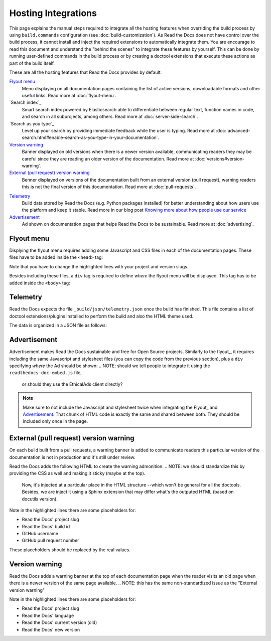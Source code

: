 Hosting Integrations
====================

This page explains the manual steps required to integrate all the hosting features when overriding the build process by using ``build.commands`` configuration
(see :doc:`build-customization`).
As Read the Docs does not have control over the build process,
it cannot install and inject the required extensions to automatically integrate them.
You are encourage to read this document and understand the "behind the scenes" to integrate these features by yourself.
This can be done by running user-defined commands in the build process or by creating a doctool extensions
that execute these actions as part of the build itself.

These are all the hosting features that Read the Docs provides by default:

`Flyout menu`_
   Menu displaying on all documentation pages containing the list of active versions,
   downloadable formats and other useful links.
   Read more at :doc:`flyout-menu`.

`Search index`_
   Smart search index powered by Elasticsearch able to differentiate between regular text,
   function names in code, and search in all subprojects, among others.
   Read more at :doc:`server-side-search`.

`Search as you type`_
   Level up your search by providing immediate feedback while the user is typing.
   Read more at :doc:`advanced-search.html#enable-search-as-you-type-in-your-documentation`.

`Version warning`_
   Banner displayed on old versions when there is a newer version available,
   communicating readers they may be careful since they are reading an older version of the documentation.
   Read more at :doc:`versions#version-warning`.

`External (pull request) version warning`_
   Benner displayed on versions of the documentation built from an external version (pull request),
   warning readers this is not the final version of this documentation.
   Read more at :doc:`pull-requests`.

.. TODO: write a new page explaining this and link it from here.
`Telemetry`_
   Build data stored by Read the Docs (e.g. Python packages installed) for better understanding about
   how users use the platform and keep it stable.
   Read more in our blog post
   `Knowing more about how people use our service <https://blog.readthedocs.com/knowing-more-about-ourselves/>`_

`Advertisement`_
   Ad shown on documentation pages that helps Read the Docs to be sustainable.
   Read more at :doc:`advertising`.


.. TODO: explain "Visual diff" when we have it available for our users.


Flyout menu
-----------

Displying the flyout menu requires adding some Javascript and CSS files in each of the documentation pages.
These files have to be added inside the ``<head>`` tag:

.. code-block:: html
   :linenos:
   :emphasize-lines: 22,23

   <script
     crossorigin="anonymous"
     integrity="sha256-/xUj+3OJU5yExlq6GSYGSHk7tPXikynS7ogEvDej/m4="
     src="https://code.jquery.com/jquery-3.6.0.min.js">
   </script>
   <script
     async="async"
     src="/_/static/javascript/readthedocs-doc-embed.js">
   </script>

   <link
     rel="stylesheet"
     href="/_/static/css/readthedocs-doc-embed.css"
     type="text/css" />
   <link
     rel="stylesheet"
     type="text/css"
     href="/_/static/css/badge_only.css" />

   <script type="text/javascript">
   READTHEDOCS_DATA = {
     "project": "<your project slug>",
     "version": "<the version of your project>",
   }
   </script>

Note that you have to change the highlighted lines with your project and version slugs.

Besides including these files,
a ``div`` tag is required to define *where* the flyout menu will be displayed.
This tag has to be added inside the ``<body>`` tag:

.. code-block:: html
   :linenos:

   <!-- Manually added to show the Read the Docs flyout -->
   <div id="readthedocs-embed-flyout"></div>


Telemetry
---------

Read the Docs expects the file ``_build/json/telemetry.json`` once the build has finished.
This file contains a list of doctool extensions/plugins installed to perform the build
and also the HTML theme used.

The data is organized in a JSON file as follows:

.. code-block:: json
   :linenos:

   {
     "extensions": [
       "module.extension"
     ],
     "html_theme": "name"
   }


Advertisement
-------------

Advertisement makes Read the Docs sustainable and free for Open Source projects.
Similarly to the flyout_, it requires including the same Javascript and stylesheet files
(you can copy the code from the previous section),
plus a ``div`` specifying *where* the Ad should be shown:
.. NOTE: should we tell people to integrate it using the ``readthedocs-doc-embed.js`` file,
   or should they use the EthicalAds client directly?

.. code-block:: html
   :linenos:

   <!-- Manually added to show Ethical Ads -->
   <div id="rtd-stickybox-container">
     <div class="raised" data-ea-publisher="readthedocs" data-ea-type="image" data-ea-style="stickybox"></div>
   </div>


.. note::

   Make sure to not include the Javascript and stylesheet twice when integrating the Flyout_ and Advertisement_.
   That chunk of HTML code is exactly the same and shared between both.
   They should be included only once in the page.


External (pull request) version warning
---------------------------------------

On each build built from a pull requests,
a warning banner is added to communicate readers this particular version of the documentation is not in production
and it's still under review.

Read the Docs adds the following HTML to create the warning admonition:
.. NOTE: we should standardize this by providing the CSS as well and making it sticky (maybe at the top).
   Now, it's injected at a particular place in the HTML structure --which won't be general for all the doctools.
   Besides, we are inject it using a Sphinx extension that may differ what's the outputed HTML (based on docutils version).

.. code-block:: html
   :lienos:
   :emphasize-lines: 5,7

   <div class="admonition warning">
     <p class="admonition-title">Warning</p>
     <p>
       This page
       <a class="reference external" href="https://readthedocs.org/projects/<project-slug>/builds/<build-id>/">was created </a>
       from a pull request
       (<a class="reference external" href="https://github.com/<gh-username>/<gh-repository>/pull/pr-number">#PRNUMBER</a>).
     </p>
   </div>

Note in the highlighted lines there are some placeholders for:

* Read the Docs' project slug
* Read the Docs' build id
* GitHub username
* GitHub pull request number

These placeholders should be replaced by the real values.


Version warning
---------------

Read the Docs adds a warning banner at the top of each documentation page
when the reader visits an old page when there is a newer version of the same page available.
.. NOTE: this has the same non-standardized issue as the "External version warning"


.. code-block:: html
   :lienos:
   :emphasize-lines: 5,7

   <div class="admonition warning">
     <p class="admonition-title">Warning</p>
     <p>
       This page documents version
       <a class="reference" href="https://<slug>.readthedocs.io/<lang>/<version>"><version></a>.
       The latest version is
       <a class="reference" href="https://<slug>.readthedocs.io/<lang>/<version>"><version></a>.
     </p>
   </div>

Note in the highlighted lines there are some placeholders for:

* Read the Docs' project slug
* Read the Docs' language
* Read the Docs' current version (old)
* Read the Docs' new version
